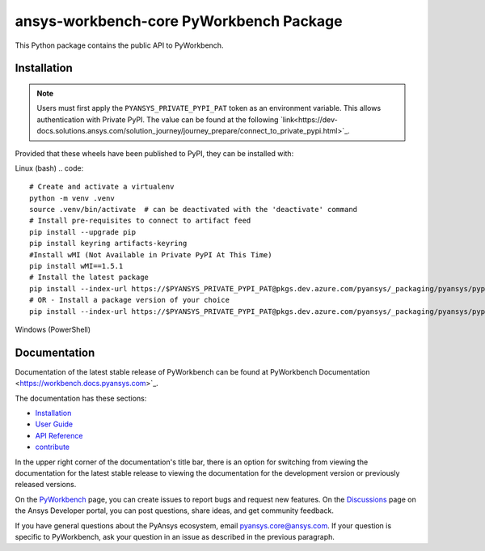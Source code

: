 ansys-workbench-core PyWorkbench Package
========================================

|pyansys| |python| |pypi| |GH-CI| |MIT| |ruff|

.. |pyansys| image:: https://img.shields.io/badge/Py-Ansys-ffc107.svg?logo=data:image/png;base64,iVBORw0KGgoAAAANSUhEUgAAABAAAAAQCAIAAACQkWg2AAABDklEQVQ4jWNgoDfg5mD8vE7q/3bpVyskbW0sMRUwofHD7Dh5OBkZGBgW7/3W2tZpa2tLQEOyOzeEsfumlK2tbVpaGj4N6jIs1lpsDAwMJ278sveMY2BgCA0NFRISwqkhyQ1q/Nyd3zg4OBgYGNjZ2ePi4rB5loGBhZnhxTLJ/9ulv26Q4uVk1NXV/f///////69du4Zdg78lx//t0v+3S88rFISInD59GqIH2esIJ8G9O2/XVwhjzpw5EAam1xkkBJn/bJX+v1365hxxuCAfH9+3b9/+////48cPuNehNsS7cDEzMTAwMMzb+Q2u4dOnT2vWrMHu9ZtzxP9vl/69RVpCkBlZ3N7enoDXBwEAAA+YYitOilMVAAAAAElFTkSuQmCC
   :target: https://docs.pyansys.com/
   :alt: PyAnsys

.. |python| image:: https://img.shields.io/pypi/pyversions/urlinclude?logo=pypi
   :target: https://pypi.org/project/urlinclude/
   :alt: Python

.. |pypi| image:: https://img.shields.io/pypi/v/urlinclude.svg?logo=python&logoColor=white
   :target: https://pypi.org/project/urlinclude
   :alt: PyPI

.. |GH-CI| image:: https://github.com/ansys-internal/sphinx-urlinclude/actions/workflows/ci_cd.yml/badge.svg
   :target: https://github.com/ansys-internal/sphinx-urlinclude/actions/workflows/ci_cd.yml
   :alt: GH-CI

.. |MIT| image:: https://img.shields.io/badge/License-MIT-yellow.svg
   :target: https://opensource.org/blog/license/mit
   :alt: MIT

.. |ruff| image:: https://img.shields.io/endpoint?url=https://raw.githubusercontent.com/astral-sh/ruff/main/assets/badge/v2.json
    :target: https://github.com/astral-sh/ruff
    :alt: Ruff

This Python package contains the public API to PyWorkbench.

Installation
------------

.. note::

    Users must first apply the ``PYANSYS_PRIVATE_PYPI_PAT`` token as an environment variable.
    This allows authentication with Private PyPI.
    The value can be found at the following `link<https://dev-docs.solutions.ansys.com/solution_journey/journey_prepare/connect_to_private_pypi.html>`_.

Provided that these wheels have been published to PyPI, they can be
installed with:

Linux (bash)
.. code::

    # Create and activate a virtualenv
    python -m venv .venv
    source .venv/bin/activate  # can be deactivated with the 'deactivate' command
    # Install pre-requisites to connect to artifact feed
    pip install --upgrade pip
    pip install keyring artifacts-keyring
    #Install wMI (Not Available in Private PyPI At This Time)
    pip install wMI==1.5.1
    # Install the latest package
    pip install --index-url https://$PYANSYS_PRIVATE_PYPI_PAT@pkgs.dev.azure.com/pyansys/_packaging/pyansys/pypi/simple ansys-workbench-core
    # OR - Install a package version of your choice
    pip install --index-url https://$PYANSYS_PRIVATE_PYPI_PAT@pkgs.dev.azure.com/pyansys/_packaging/pyansys/pypi/simple ansys-workbench-core==0.1.2


Windows (PowerShell)

.. code::bash

    # Create and activate a virtualenv
    python.exe -m venv .venv
    .\venv\Scripts\Activate.ps1  # can be deactivated with the 'deactivate' command
    # Install pre-requisites to connect to artifact feed
    pip.exe install --upgrade pip
    pip.exe install keyring artifacts-keyring
    #Install wMI (Not Available in Private PyPI At This Time)
    pip.exe install wMI==1.5.1
    # Install the latest package
    pip.exe install --index-url https://$env:PYANSYS_PRIVATE_PYPI_PAT@pkgs.dev.azure.com/pyansys/_packaging/pyansys/pypi/simple ansys-workbench-core
    # OR - Install a package version of your choice
    pip.exe install --index-url https://$env:PYANSYS_PRIVATE_PYPI_PAT@pkgs.dev.azure.com/pyansys/_packaging/pyansys/pypi/simple ansys-workbench-core==0.1.2

Documentation
-------------

Documentation of the latest stable release of PyWorkbench can be found at
PyWorkbench Documentation <https://workbench.docs.pyansys.com>`_.

The documentation has these sections:

- `Installation <https://workbench.docs.pyansys.com/version/stable/installation.html>`_
- `User Guide <https://workbench.docs.pyansys.com/version/stable/user_guide.html>`_
- `API Reference <https://workbench.docs.pyansys.com/version/stable/api/index.html>`_
- `contribute <https://workbench.docs.pyansys.com/version/stable/contribute_examples.html>`_


In the upper right corner of the documentation's title bar, there is an option for switching from
viewing the documentation for the
latest stable release to viewing the documentation for the development version or previously released versions.

On the `PyWorkbench <https://github.com/ansys-internal/pyworkbench/issues>`_
page, you can create issues to report bugs and request new features. On the
`Discussions <https://discuss.ansys.com/>`_ page on the Ansys Developer portal,
you can post questions, share ideas, and get community feedback.

If you have general questions about the PyAnsys ecosystem, email
`pyansys.core@ansys.com <pyansys.core@ansys.com>`_. If your
question is specific to PyWorkbench, ask your
question in an issue as described in the previous paragraph.

